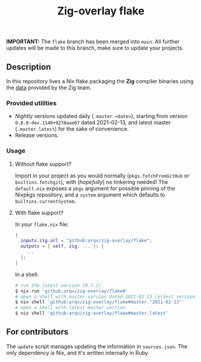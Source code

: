 #+TITLE: Zig-overlay flake

*IMPORTANT:* The =flake= branch has been merged into =main=. All further updates will be made to this branch, make sure to update your projects.

** Description
   In this repository lives a Nix flake packaging the *Zig* compiler binaries using the [[https://ziglang.com/download/index.json][data]] provided by the Zig team.

*** Provided utilities
  - /Nightly/ versions updated daily (=.master.<date>=), starting from version =0.8.0-dev.1140+9270aae07= dated 2021-02-13, and latest master (=.master.latest=) for the sake of convenience.
  - Release versions.

*** Usage
**** Without flake support?
     Import in your project as you would normally (=pkgs.fetchFromGitHub= or =builtins.fetchgit=), with (/hopefully/) no tinkering needed! The =default.nix= exposes a =pkgs= argument for possible pinning of the Nixpkgs repository, and a =system= argument which defaults to =builtins.currentSystem=.

**** With flake support?
     In your =flake.nix= file:
    #+begin_src nix
      {
        inputs.zig.url = "github:arqv/zig-overlay/flake";
        outputs = { self, zig, ... }: {
          ...
        };
      }
    #+end_src
     In a shell:
    #+begin_src sh
      # run the latest version (0.7.1)
      $ nix run 'github:arqv/zig-overlay/flake#'
      # open a shell with master version dated 2021-02-13 (oldest version available)
      $ nix shell 'github:arqv/zig-overlay/flake#master."2021-02-13"'
      # open a shell with latest master version
      $ nix shell 'github:arqv/zig-overlay/flake#master.latest'
    #+end_src
 
** For contributors
  The =update= script manages updating the information in =sources.json=. The only dependency is Nix, and it's written internally in Ruby.
